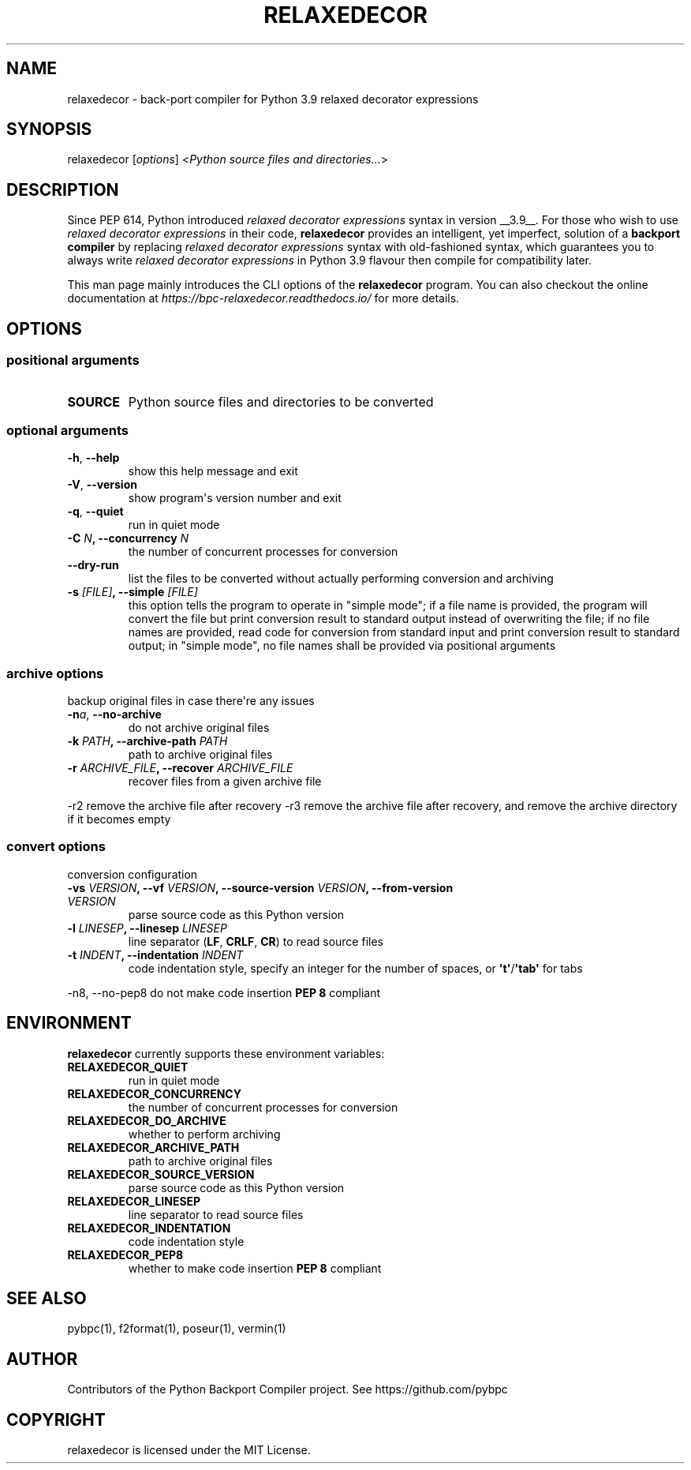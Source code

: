.\" Man page generated from reStructuredText.
.
.TH RELAXEDECOR 1 "April 03, 2021" "v0.0.0.dev0" ""
.SH NAME
relaxedecor \- back-port compiler for Python 3.9 relaxed decorator expressions
.
.nr rst2man-indent-level 0
.
.de1 rstReportMargin
\\$1 \\n[an-margin]
level \\n[rst2man-indent-level]
level margin: \\n[rst2man-indent\\n[rst2man-indent-level]]
-
\\n[rst2man-indent0]
\\n[rst2man-indent1]
\\n[rst2man-indent2]
..
.de1 INDENT
.\" .rstReportMargin pre:
. RS \\$1
. nr rst2man-indent\\n[rst2man-indent-level] \\n[an-margin]
. nr rst2man-indent-level +1
.\" .rstReportMargin post:
..
.de UNINDENT
. RE
.\" indent \\n[an-margin]
.\" old: \\n[rst2man-indent\\n[rst2man-indent-level]]
.nr rst2man-indent-level -1
.\" new: \\n[rst2man-indent\\n[rst2man-indent-level]]
.in \\n[rst2man-indent\\n[rst2man-indent-level]]u
..
.SH SYNOPSIS
.sp
relaxedecor [\fIoptions\fP] <\fIPython source files and directories...\fP>
.SH DESCRIPTION
.sp
Since PEP 614, Python introduced \fIrelaxed decorator expressions\fP syntax in
version __3.9__. For those who wish to use \fIrelaxed decorator expressions\fP
in their code, \fBrelaxedecor\fP provides an intelligent, yet imperfect,
solution of a \fBbackport compiler\fP by replacing \fIrelaxed decorator expressions\fP
syntax with old\-fashioned syntax, which guarantees you to always write
\fIrelaxed decorator expressions\fP in Python 3.9 flavour then compile for
compatibility later.
.sp
This man page mainly introduces the CLI options of the \fBrelaxedecor\fP program.
You can also checkout the online documentation at
\fI\%https://bpc\-relaxedecor.readthedocs.io/\fP for more details.
.SH OPTIONS
.SS positional arguments
.INDENT 0.0
.TP
.B SOURCE
Python source files and directories to be converted
.UNINDENT
.SS optional arguments
.INDENT 0.0
.TP
.B \-h\fP,\fB  \-\-help
show this help message and exit
.TP
.B \-V\fP,\fB  \-\-version
show program\(aqs version number and exit
.TP
.B \-q\fP,\fB  \-\-quiet
run in quiet mode
.UNINDENT
.INDENT 0.0
.TP
.B \-C \fIN\fP, \-\-concurrency \fIN\fP
the number of concurrent processes for conversion
.UNINDENT
.INDENT 0.0
.TP
.B \-\-dry\-run
list the files to be converted without actually performing conversion and archiving
.UNINDENT
.INDENT 0.0
.TP
.B \-s \fI[FILE]\fP, \-\-simple \fI[FILE]\fP
this option tells the program to operate in "simple mode"; if a file name is provided, the program will convert
the file but print conversion result to standard output instead of overwriting the file; if no file names are
provided, read code for conversion from standard input and print conversion result to standard output; in
"simple mode", no file names shall be provided via positional arguments
.UNINDENT
.SS archive options
.sp
backup original files in case there\(aqre any issues
.INDENT 0.0
.TP
.BI \-n\fB a\fR,\fB \ \-\-no\-archive
do not archive original files
.UNINDENT
.INDENT 0.0
.TP
.B \-k \fIPATH\fP, \-\-archive\-path \fIPATH\fP
path to archive original files
.TP
.B \-r \fIARCHIVE_FILE\fP, \-\-recover \fIARCHIVE_FILE\fP
recover files from a given archive file
.UNINDENT
.sp
\-r2                     remove the archive file after recovery
\-r3                     remove the archive file after recovery, and remove the archive directory if it becomes empty
.SS convert options
.sp
conversion configuration
.INDENT 0.0
.TP
.B \-vs \fIVERSION\fP, \-\-vf \fIVERSION\fP, \-\-source\-version \fIVERSION\fP, \-\-from\-version \fIVERSION\fP
parse source code as this Python version
.TP
.B \-l \fILINESEP\fP, \-\-linesep \fILINESEP\fP
line separator (\fBLF\fP, \fBCRLF\fP, \fBCR\fP) to read source files
.TP
.B \-t \fIINDENT\fP, \-\-indentation \fIINDENT\fP
code indentation style, specify an integer for the number of spaces, or \fB\(aqt\(aq\fP/\fB\(aqtab\(aq\fP for tabs
.UNINDENT
.sp
\-n8, \-\-no\-pep8          do not make code insertion \fBPEP 8\fP compliant
.SH ENVIRONMENT
.sp
\fBrelaxedecor\fP currently supports these environment variables:
.INDENT 0.0
.TP
.B RELAXEDECOR_QUIET
run in quiet mode
.TP
.B RELAXEDECOR_CONCURRENCY
the number of concurrent processes for conversion
.TP
.B RELAXEDECOR_DO_ARCHIVE
whether to perform archiving
.TP
.B RELAXEDECOR_ARCHIVE_PATH
path to archive original files
.TP
.B RELAXEDECOR_SOURCE_VERSION
parse source code as this Python version
.TP
.B RELAXEDECOR_LINESEP
line separator to read source files
.TP
.B RELAXEDECOR_INDENTATION
code indentation style
.TP
.B RELAXEDECOR_PEP8
whether to make code insertion \fBPEP 8\fP compliant
.UNINDENT
.SH SEE ALSO
.sp
pybpc(1), f2format(1), poseur(1), vermin(1)
.SH AUTHOR
Contributors of the Python Backport Compiler project.
See https://github.com/pybpc
.SH COPYRIGHT
relaxedecor is licensed under the MIT License.
.\" Generated by docutils manpage writer.
.
